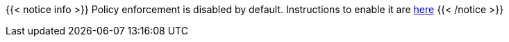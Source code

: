 //Hugo requires ascii content required before {{
{{< notice info >}}
Policy enforcement is disabled by default. Instructions to enable it are link:/docs/troubleshooting/troubleshooting_policy[here]
{{< /notice >}}
